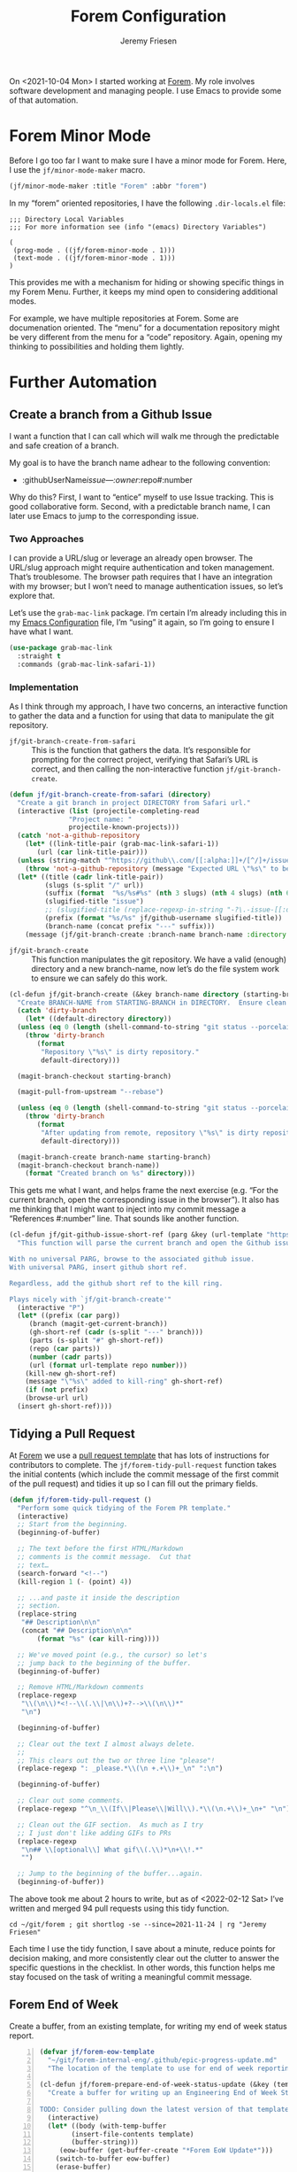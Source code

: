 # -*- org-insert-tilde-language: emacs-lisp; -*-
#+TITLE: Forem Configuration
#+AUTHOR: Jeremy Friesen
#+EMAIL: jeremy@jeremyfriesen.com
#+STARTUP: showall
#+OPTIONS: toc:3

On <2021-10-04 Mon> I started working at [[https://forem.com][Forem]].  My role involves software
development and managing people.  I use Emacs to provide some of that
automation.

* Forem Minor Mode

Before I go too far I want to make sure I have a minor mode for Forem.  Here, I
use the ~jf/minor-mode-maker~ macro.

#+begin_src emacs-lisp
  (jf/minor-mode-maker :title "Forem" :abbr "forem")
#+end_src

In my “forem” oriented repositories, I have the following ~.dir-locals.el~
file:

#+begin_example
  ;;; Directory Local Variables
  ;;; For more information see (info "(emacs) Directory Variables")

  (
   (prog-mode . ((jf/forem-minor-mode . 1)))
   (text-mode . ((jf/forem-minor-mode . 1)))
  )
#+end_example

This provides me with a mechanism for hiding or showing specific things in my
Forem Menu.  Further, it keeps my mind open to considering additional modes.

For example, we have multiple repositories at Forem.  Some are documenation
oriented.  The “menu” for a documentation repository might be very different
from the menu for a “code” repository.  Again, opening my thinking to
possibilities and holding them lightly.

* Further Automation

** Create a branch from a Github Issue

I want a function that I can call which will walk me through the predictable
and safe creation of a branch.

My goal is to have the branch name adhear to the following convention:

- :githubUserName/issue---:owner/:repo#:number

Why do this?  First, I want to “entice” myself to use Issue tracking.  This is
good collaborative form.  Second, with a predictable branch name, I can later
use Emacs to jump to the corresponding issue.

*** Two Approaches

I can provide a URL/slug or leverage an already open browser.  The URL/slug
approach might require authentication and token management.  That’s
troublesome.  The browser path requires that I have an integration with my
browser; but I won’t need to manage authentication issues, so let’s explore that.

Let’s use the ~grab-mac-link~ package.  I’m certain I’m already including this
in my [[file:configuration.org][Emacs Configuration]] file, I’m “using” it again, so I’m going to ensure I
have what I want.

#+begin_src emacs-lisp
  (use-package grab-mac-link
    :straight t
    :commands (grab-mac-link-safari-1))
#+end_src

*** Implementation

As I think through my approach, I have two concerns, an interactive function to
gather the data and a function for using that data to manipulate the git
repository.

- ~jf/git-branch-create-from-safari~ :: This is the function that gathers the
  data.  It’s responsible for prompting for the correct project, verifying that
  Safari’s URL is correct, and then calling the non-interactive function
  ~jf/git-branch-create~.

#+begin_src emacs-lisp
  (defun jf/git-branch-create-from-safari (directory)
    "Create a git branch in project DIRECTORY from Safari url."
    (interactive (list (projectile-completing-read
			     "Project name: "
			     projectile-known-projects)))
    (catch 'not-a-github-repository
      (let* ((link-title-pair (grab-mac-link-safari-1))
	     (url (car link-title-pair)))
	(unless (string-match "^https://github\\.com/[[:alpha:]]+/[^/]+/issues?/[[:digit:]]+" url)
	  (throw 'not-a-github-repository (message "Expected URL \"%s\" to be a Github Issue URL." url)))
	(let* ((title (cadr link-title-pair))
	       (slugs (s-split "/" url))
	       (suffix (format  "%s/%s#%s" (nth 3 slugs) (nth 4 slugs) (nth 6 slugs)))
	       (slugified-title "issue")
	       ;; (slugified-title (replace-regexp-in-string "-?\.-issue-[[:digit:]]+.*" "" (jf/tor-convert-text-to-slug title)))
	       (prefix (format "%s/%s" jf/github-username slugified-title))
	       (branch-name (concat prefix "---" suffix)))
	  (message (jf/git-branch-create :branch-name branch-name :directory directory))))))
#+end_src

- ~jf/git-branch-create~ :: This function manipulates the git repository.  We
  have a valid (enough) directory and a new branch-name, now let’s do the file
  system work to ensure we can safely do this work.

#+begin_src emacs-lisp
  (cl-defun jf/git-branch-create (&key branch-name directory (starting-branch "main"))
    "Create BRANCH-NAME from STARTING-BRANCH in DIRECTORY.  Ensure clean state."
    (catch 'dirty-branch
      (let* ((default-directory directory))
	(unless (eq 0 (length (shell-command-to-string "git status --porcelain")))
	  (throw 'dirty-branch
		 (format
		  "Repository \"%s\" is dirty repository."
		  default-directory)))

	(magit-branch-checkout starting-branch)

	(magit-pull-from-upstream "--rebase")

	(unless (eq 0 (length (shell-command-to-string "git status --porcelain")))
	  (throw 'dirty-branch
		 (format
		  "After updating from remote, repository \"%s\" is dirty repository."
		  default-directory)))

	(magit-branch-create branch-name starting-branch)
	(magit-branch-checkout branch-name))
      (format "Created branch on %s" directory)))
#+end_src

This gets me what I want, and helps frame the next exercise (e.g. “For the
current branch, open the corresponding issue in the browser”).  It also has me
thinking that I might want to inject into my commit message a “References
#:number” line.  That sounds like another function.

#+begin_src emacs-lisp
  (cl-defun jf/git-github-issue-short-ref (parg &key (url-template "https://github.com/%s/issues/%s" ))
    "This function will parse the current branch and open the Github issue.

  With no universal PARG, browse to the associated github issue.
  With universal PARG, insert github short ref.

  Regardless, add the github short ref to the kill ring.

  Plays nicely with `jf/git-branch-create'"
    (interactive "P")
    (let* ((prefix (car parg))
	   (branch (magit-get-current-branch))
	   (gh-short-ref (cadr (s-split "---" branch)))
	   (parts (s-split "#" gh-short-ref))
	   (repo (car parts))
	   (number (cadr parts))
	   (url (format url-template repo number)))
      (kill-new gh-short-ref)
      (message "\"%s\" added to kill-ring" gh-short-ref)
      (if (not prefix)
	  (browse-url url)
	(insert gh-short-ref))))
#+end_src


** Tidying a Pull Request

At [[https://forem.com][Forem]] we use a [[https://github.com/forem/forem/blob/main/.github/PULL_REQUEST_TEMPLATE.md][pull request template]] that has lots of instructions for
contributors to complete.  The ~jf/forem-tidy-pull-request~ function takes the
initial contents (which include the commit message of the first commit of the
pull request) and tidies it up so I can fill out the primary fields.

#+begin_src emacs-lisp
  (defun jf/forem-tidy-pull-request ()
    "Perform some quick tidying of the Forem PR template."
    (interactive)
    ;; Start from the beginning.
    (beginning-of-buffer)

    ;; The text before the first HTML/Markdown
    ;; comments is the commit message.  Cut that
    ;; text…
    (search-forward "<!--")
    (kill-region 1 (- (point) 4))

    ;; ...and paste it inside the description
    ;; section.
    (replace-string
     "## Description\n\n"
     (concat "## Description\n\n"
	     (format "%s" (car kill-ring))))

    ;; We've moved point (e.g., the cursor) so let's
    ;; jump back to the beginning of the buffer.
    (beginning-of-buffer)

    ;; Remove HTML/Markdown comments
    (replace-regexp
     "\\(\n\\)*<!--\\(.\\|\n\\)+?-->\\(\n\\)*"
     "\n")

    (beginning-of-buffer)

    ;; Clear out the text I almost always delete.
    ;;
    ;; This clears out the two or three line "please"!
    (replace-regexp ": _please.*\\(\n +.+\\)+_\n" ":\n")

    (beginning-of-buffer)

    ;; Clear out some comments.
    (replace-regexp "^\n_\\(If\\|Please\\|Will\\).*\\(\n.+\\)+_\n+" "\n")

    ;; Clean out the GIF section.  As much as I try
    ;; I just don't like adding GIFs to PRs
    (replace-regexp
     "\n## \\[optional\\] What gif\\(.\\)*\n+\\!.*"
     "")

    ;; Jump to the beginning of the buffer...again.
    (beginning-of-buffer))
#+end_src

The above took me about 2 hours to write, but as of <2022-02-12 Sat> I’ve
written and merged 94 pull requests using this tidy function.

#+begin_src shell-script
  cd ~/git/forem ; git shortlog -se --since=2021-11-24 | rg "Jeremy Friesen"
#+end_src

Each time I use the tidy function, I save about a minute, reduce points for
decision making, and more consistently clear out the clutter to answer the
specific questions in the checklist.  In other words, this function helps me
stay focused on the task of writing a meaningful commit message.

** Forem End of Week

Create a buffer, from an existing template, for writing my end of week status report.

#+begin_src emacs-lisp -n
  (defvar jf/forem-eow-template
    "~/git/forem-internal-eng/.github/epic-progress-update.md"
    "The location of the template to use for end of week reporting.")

  (cl-defun jf/forem-prepare-end-of-week-status-update (&key (template jf/forem-eow-template))
    "Create a buffer for writing up an Engineering End of Week Status Update.

  TODO: Consider pulling down the latest version of that template."
    (interactive)
    (let* ((body (with-temp-buffer
		  (insert-file-contents template)
		  (buffer-string)))
	   (eow-buffer (get-buffer-create "*Forem EoW Update*")))
      (switch-to-buffer eow-buffer)
      (erase-buffer)
      (markdown-mode)
      (hammerspoon-edit-minor-mode)
      (insert body)
      (beginning-of-buffer)
      (kill-line)
      (insert (concat "## " (format-time-string "%Y-%m-%d")))))
#+end_src

* Dashboard - A Partially Deprecated Function

When I first started at Forem, I had to track a lot of URLs.  And with
[[https://en.wikipedia.org/wiki/Gnolia][ma.gnolia]]’s demise, I never invested heavily in browser nor SaaS-based
bookmarking.  So, with Emacs in-hand, I whipped up a quick dashboard function.

I don’t use it much, but keep it around as a reference implementation of
~ripgrep~ and ~xargs~; I have long learned that it’s a good idea to tuck away
snippets for future reference.  Especially if I take time to document and
describe them.

#+begin_src emacs-lisp
  (defconst jf/forem-dashboard-filename
    "~/git/org/forem-dashboard.org"
    "The file to the dashboard documentation and links for Forem.")

  (cl-defun jf/open-dashboard (&key (filename jf/forem-dashboard-filename))
    "For the given FILENAME open the links in the default browser.

      With the universal prefix (e.g. C-u) open the file instead."
    (interactive)
    (if (equal current-prefix-arg nil) ; no C-u
	(call-process-shell-command
	 (concat "rg \"\\[\\[(.*)\\]\\[\" "
		 filename
		 " --only-matching"
		 " | rg \"[^\\[|\\]]+\" --only-matching"
		 " | xargs open"))
      (find-file filename)))
#+end_src

As I look at this Dashboard with fresh eyes, I think I may move this concept to
my ~indesk~ framing; See [[file:configuration.org][Configuration.org]] for details.

* Forem Menu

Next is my Forem menu; these are the functions to help me navigate various
aspects of my work. As of <2022-02-12 Sat>, I have a “Browse Authorization
System Project 46” in my menu.  When the project ends, I’ll remove that line.

#+begin_src emacs-lisp
  ;; Doing just a bit of hygiene.
  (use-package transient :straight t)

  (global-set-key (kbd "C-M-s-f") 'jf/menu--forem)
  (transient-define-prefix jf/menu--forem ()
    "Menu of Forem related functions."
    [["Transformations"
      ("C-e" "End of week status report template" jf/forem-prepare-end-of-week-status-update)
      ("C-p" "Tidy pull request" jf/forem-tidy-pull-request :if-non-nil hammerspoon-edit-minor-mode)
      ("C-b" "Create branch from issue" jf/git-branch-create-from-safari :if-non-nil jf/forem-minor-mode)
      ("C-i" "Goto issue for branch" jf/git-github-issue-short-ref :if-non-nil jf/forem-minor-mode)
      ]]
    [["Forem's Workflow"
      ("e" "Browse Epics" (lambda () (interactive) (browse-url "https://github.com/forem/forem-internal-eng/issues/")))
      ("i" "All issues…" (lambda () (interactive) (browse-url "https://github.com/forem/forem/issues/")))
      ("j" "Browse to pro[j]ects…" (lambda () (interactive) (browse-url "https://github.com/orgs/forem/projects/")))
      ("m" "Browse [m]erged Pull Requests…" (lambda () (interactive) (browse-url "https://github.com/forem/forem/pulls?q=is%3Apr+is%3Aclosed")))
      ("p" "Browse to pull requests…" (lambda () (interactive) (browse-url "https://github.com/forem/forem/pulls/")))
      ]
     ["Jeremy's Workflow"
      ("a" "Browse Authorization System Project 46" (lambda () (interactive) (browse-url "https://github.com/orgs/forem/projects/46")))
      ("E" "Browse Epics Assigned to Jeremy" (lambda () (interactive) (browse-url "https://github.com/forem/forem-internal-eng/issues/assigned/jeremyf")))
      ("I" "My assigned issues…" (lambda () (interactive) (browse-url "https://github.com/forem/forem/issues/assigned/jeremyf")))
      ("C-i" "My created and open issues" (lambda () (interactive) (browse-url "https://github.com/forem/forem/issues/created_by/@me")))
      ("J" "Browse to Content Experience pro[J]ects…" (lambda () (interactive) (browse-url "https://github.com/orgs/forem/projects/39")))
      ("M" "Browse Jeremy's [M]erged Pull Requests…" (lambda () (interactive) (browse-url "https://github.com/forem/forem/pulls/jeremyf?q=is%3Apr+is%3Aclosed")))
      ("P" "Browse to Jeremy's [P]ull requests…" (lambda () (interactive) (browse-url "https://github.com/forem/forem/pulls/jeremyf")))
      ("N" "Browse Github [N]otifications" (lambda () (interactive) (browse-url "https://github.com/notifications")))
      ]
     ["Org-Mode"
      ("D" "[D]ashboard open…" jf/open-dashboard)
      ("d" "Visit [d]ashboard file…" (lambda () (interactive) (find-file jf/forem-dashboard-filename)))
      ("C-f" "Go to the Forem config file." (lambda () (interactive) (find-file "~/git/dotemacs/emacs.d/forem-config.org")))
      ]])
#+end_src

* Conclusion

The functions that I’ve written to help me “get things done” at Forem, build on
and help build out other Emacs extensions for my “How I use my computer”
environment.  In other words, I’m thinking in terms of automation, or more
precisely reducing decisions I need to make while “wearing” one of the many
hats I “wear” throughout the day.